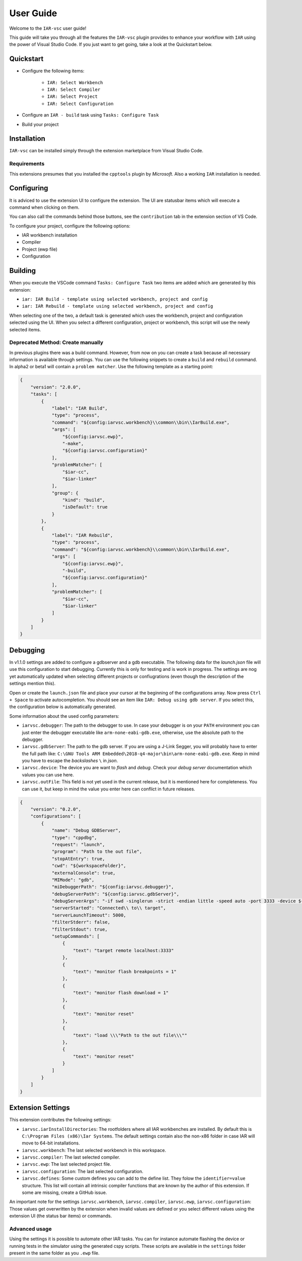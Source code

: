 .. This Source Code Form is subject to the terms of the Mozilla Public
   License, v. 2.0. If a copy of the MPL was not distributed with this
   file, You can obtain one at https://mozilla.org/MPL/2.0/.

User Guide
==========

Welcome to the ``IAR-vsc`` user guide!

This guide will take you through all the features the ``IAR-vsc`` plugin provides to enhance your workflow with ``IAR`` using the power of Visual Studio Code.
If you just want to get going, take a look at the Quickstart below.

Quickstart
----------

* Configure the following items:

    * ``IAR: Select Workbench``
    * ``IAR: Select Compiler``
    * ``IAR: Select Project``
    * ``IAR: Select Configuration``

* Configure an ``IAR - build`` task using ``Tasks: Configure Task``
* Build your project

Installation
------------

``IAR-vsc`` can be installed simply through the extension marketplace from Visual Studio Code.

Requirements
____________
This extensions presumes that you installed the ``cpptools`` plugin by  *Microsoft*. Also a working ``IAR`` installation is needed.

Configuring
-----------

It is adviced to use the extension UI to configure the extension. The UI are statusbar items which will execute a command when clicking on them.

.. image:: https://raw.githubusercontent.com/pluyckx/iar-vsc/master/Extension/images/readme/statusbar.png

You can also call the commands behind those buttons, see the ``contribution`` tab in the extension section of VS Code.

To configure your project, configure the following options:

* IAR workbench installation
* Compiler
* Project (ewp file)
* Configuration

Building
--------

When you execute the VSCode command ``Tasks: Configure Task`` two items are added which are generated by this extension:

* ``iar: IAR Build - template using selected workbench, project and config``
* ``iar: IAR Rebuild - template using selected workbench, project and config``

When selecting one of the two, a default task is generated which uses the workbench, project and configuration selected using the UI. When you select a different configuration, project or workbench, this script will use the newly selected items.

Deprecated Method: Create manually
__________________________________

In previous plugins there was a build command. However, from now on you can create a task because all necessary information is available through settings. You can use the following snippets to create a ``build`` and ``rebuild`` command. In alpha2 or beta1 will contain a ``problem matcher``. Use the following template as a starting point:

.. code-block:: json

    {
        "version": "2.0.0",
        "tasks": [
            {
                "label": "IAR Build",
                "type": "process",
                "command": "${config:iarvsc.workbench}\\common\\bin\\IarBuild.exe",
                "args": [
                    "${config:iarvsc.ewp}",
                    "-make",
                    "${config:iarvsc.configuration}"
                ],
                "problemMatcher": [
                    "$iar-cc",
                    "$iar-linker"
                ],
                "group": {
                    "kind": "build",
                    "isDefault": true
                }
            },
            {
                "label": "IAR Rebuild",
                "type": "process",
                "command": "${config:iarvsc.workbench}\\common\\bin\\IarBuild.exe",
                "args": [
                    "${config:iarvsc.ewp}",
                    "-build",
                    "${config:iarvsc.configuration}"
                ],
                "problemMatcher": [
                    "$iar-cc",
                    "$iar-linker"
                ]
            }
        ]
    }

Debugging
---------

In v1.1.0 settings are added to configure a gdbserver and a gdb executable. The following data for
the `launch.json` file will use this configuration to start debugging. Currently this is only for
testing and is work in progress. The settings are nog yet automatically updated when selecting
different projects or confiugrations (even though the description of the settings mention this).

Open or create the ``launch.json`` file and place your cursor at the beginning of the configurations
array. Now press ``Ctrl + Space`` to activate autocompletion. You should see an item like
``IAR: Debug using gdb server``. If you select this, the configuration below is automatically
generated.

Some information about the used config parameters:

* ``iarvsc.debugger``: The path to the debugger to use. In case your debugger is on your ``PATH``
  environment you can just enter the debugger executable like ``arm-none-eabi-gdb.exe``, otherwise,
  use the absolute path to the debugger.
* ``iarvsc.gdbServer``: The path to the gdb server. If you are using a J-Link Segger, you will
  probably have to enter the full path like: ``C:\GNU Tools ARM Embedded\2018-q4-major\bin\arm-none-eabi-gdb.exe``.
  Keep in mind you have to escape the *backslashes* ``\`` in *json*.
* ``iarvsc.device``: The device you are want to *flash* and *debug*. Check your *debug server*
  documentation which values you can use here.
* ``iarvsc.outFile``: This field is not yet used in the current release, but it is mentioned here for
  completeness. You can use it, but keep in  mind the value you enter here can conflict in future
  releases.

.. code-block:: json

    {
        "version": "0.2.0",
        "configurations": [
            {
                "name": "Debug GDBServer",
                "type": "cppdbg",
                "request": "launch",
                "program": "Path to the out file",
                "stopAtEntry": true,
                "cwd": "${workspaceFolder}",
                "externalConsole": true,
                "MIMode": "gdb",
                "miDebuggerPath": "${config:iarvsc.debugger}",
                "debugServerPath": "${config:iarvsc.gdbServer}",
                "debugServerArgs": "-if swd -singlerun -strict -endian little -speed auto -port 3333 -device ${config:iarvsc.device} -vd -strict -halt",
                "serverStarted": "Connected\\ to\\ target",
                "serverLaunchTimeout": 5000,
                "filterStderr": false,
                "filterStdout": true,
                "setupCommands": [
                    {
                        "text": "target remote localhost:3333"
                    },
                    {
                        "text": "monitor flash breakpoints = 1"
                    },
                    {
                        "text": "monitor flash download = 1"
                    },
                    {
                        "text": "monitor reset"
                    },
                    {
                        "text": "load \\\"Path to the out file\\\""
                    },
                    {
                        "text": "monitor reset"
                    }
                ]
            }
        ]
    }

Extension Settings
------------------

This extension contributes the following settings:

* ``iarvsc.iarInstallDirectories``: The rootfolders where all IAR workbenches are installed. By default this is ``C:\Program Files (x86)\Iar Systems``. The default settings contain also the non-x86 folder in case IAR will move to 64-bit installations.
* ``iarvsc.workbench``: The last selected workbench in this workspace.
* ``iarvsc.compiler``: The last selected compiler.
* ``iarvsc.ewp``: The last selected project file.
* ``iarvsc.configuration``: The last selected configuration.
* ``iarvsc.defines``: Some custom defines you can add to the define list. They folow the ``identifier=value`` structure. This list will contain all intrinsic compiler functions that are known by the author of this extension. If some are missing, create a GitHub issue.

An important note for the settings ``iarvsc.workbench``, ``iarvsc.compiler``, ``iarvsc.ewp``, ``iarvsc.configuration``:
Those values get overwritten by the extension when invalid values are defined or you select different values using the extension UI (the status bar items) or commands.

Advanced usage
______________

Using the settings it is possible to automate other IAR tasks. You can for instance automate flashing the device or running tests in the simulator using the generated cspy scripts. These scripts are available in the ``settings`` folder present in the same folder as you ``.ewp`` file.
